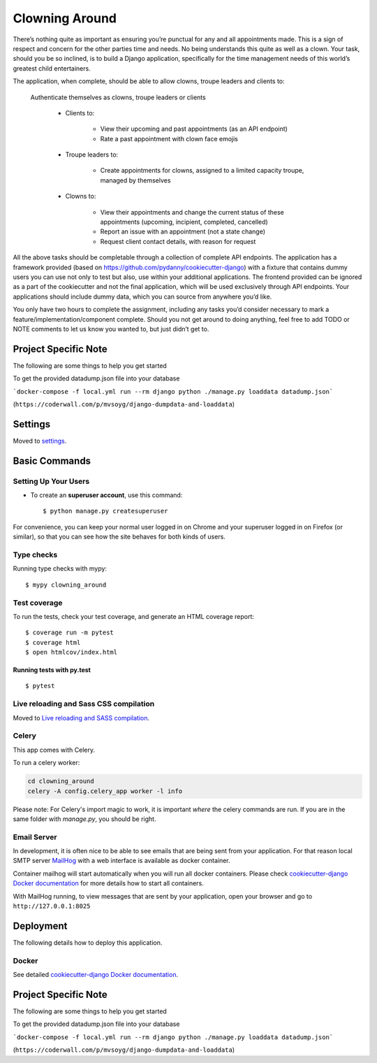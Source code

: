 Clowning Around
===============

There’s nothing quite as important as ensuring you’re punctual for any and all appointments made. This is a sign of respect and concern for the other parties time and needs. No being understands this quite as well as a clown. Your task, should you be so inclined, is to build a Django application, specifically for the time management needs of this world’s greatest child entertainers.

.. image:: https://img.shields.io/badge/built%20with-Cookiecutter%20Django-ff69b4.svg
     :target: https://github.com/pydanny/cookiecutter-django/
     :alt: Built with Cookiecutter Django
.. image:: https://img.shields.io/badge/code%20style-black-000000.svg
     :target: https://github.com/ambv/black
     :alt: Black code style

The application, when complete, should be able to allow clowns, troupe leaders and clients to:

    Authenticate themselves as clowns, troupe leaders or clients

        - Clients to:

            - View their upcoming and past appointments (as an API endpoint)

            - Rate a past appointment with clown face emojis

        - Troupe leaders to:

            - Create appointments for clowns, assigned to a limited capacity troupe, managed by themselves

        - Clowns to:

            - View their appointments and change the current status of these appointments (upcoming, incipient, completed, cancelled)

            - Report an issue with an appointment (not a state change)

            - Request client contact details, with reason for request

All the above tasks should be completable through a collection of complete API endpoints. The application has a framework provided (based on https://github.com/pydanny/cookiecutter-django) with a fixture that contains dummy users you can use not only to test but also, use within your additional applications. The frontend provided can be ignored as a part of the cookiecutter and not the final application, which will be used exclusively through API endpoints. Your applications should include dummy data, which you can source from anywhere you’d like.

You only have two hours to complete the assignment, including any tasks you’d consider necessary to mark a feature/implementation/component complete. Should you not get around to doing anything, feel free to add TODO or NOTE comments to let us know you wanted to, but just didn’t get to.

Project Specific Note
---------------------

The following are some things to help you get started

To get the provided datadump.json file into your database


```docker-compose -f local.yml run --rm django python ./manage.py loaddata datadump.json```

(``https://coderwall.com/p/mvsoyg/django-dumpdata-and-loaddata``)


Settings
--------

Moved to settings_.

.. _settings: http://cookiecutter-django.readthedocs.io/en/latest/settings.html

Basic Commands
--------------

Setting Up Your Users
^^^^^^^^^^^^^^^^^^^^^

* To create an **superuser account**, use this command::

    $ python manage.py createsuperuser

For convenience, you can keep your normal user logged in on Chrome and your superuser logged in on Firefox (or similar), so that you can see how the site behaves for both kinds of users.

Type checks
^^^^^^^^^^^

Running type checks with mypy:

::

  $ mypy clowning_around

Test coverage
^^^^^^^^^^^^^

To run the tests, check your test coverage, and generate an HTML coverage report::

    $ coverage run -m pytest
    $ coverage html
    $ open htmlcov/index.html

Running tests with py.test
~~~~~~~~~~~~~~~~~~~~~~~~~~

::

  $ pytest

Live reloading and Sass CSS compilation
^^^^^^^^^^^^^^^^^^^^^^^^^^^^^^^^^^^^^^^

Moved to `Live reloading and SASS compilation`_.

.. _`Live reloading and SASS compilation`: http://cookiecutter-django.readthedocs.io/en/latest/live-reloading-and-sass-compilation.html



Celery
^^^^^^

This app comes with Celery.

To run a celery worker:

.. code-block:: bash

    cd clowning_around
    celery -A config.celery_app worker -l info

Please note: For Celery's import magic to work, it is important *where* the celery commands are run. If you are in the same folder with *manage.py*, you should be right.




Email Server
^^^^^^^^^^^^

In development, it is often nice to be able to see emails that are being sent from your application. For that reason local SMTP server `MailHog`_ with a web interface is available as docker container.

Container mailhog will start automatically when you will run all docker containers.
Please check `cookiecutter-django Docker documentation`_ for more details how to start all containers.

With MailHog running, to view messages that are sent by your application, open your browser and go to ``http://127.0.0.1:8025``

.. _mailhog: https://github.com/mailhog/MailHog



Deployment
----------

The following details how to deploy this application.



Docker
^^^^^^

See detailed `cookiecutter-django Docker documentation`_.

.. _`cookiecutter-django Docker documentation`: http://cookiecutter-django.readthedocs.io/en/latest/deployment-with-docker.html



Project Specific Note
---------------------

The following are some things to help you get started

To get the provided datadump.json file into your database


```docker-compose -f local.yml run --rm django python ./manage.py loaddata datadump.json```

(``https://coderwall.com/p/mvsoyg/django-dumpdata-and-loaddata``)

